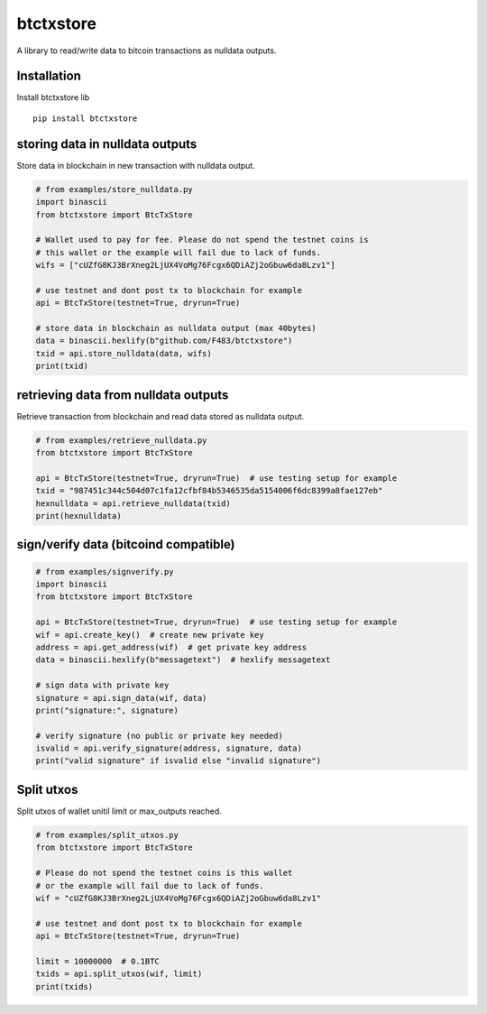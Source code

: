 ##########
btctxstore
##########


|BuildLink|_ |CoverageLink|_ |LicenseLink|_ |IssuesLink|_


.. |BuildLink| image:: https://travis-ci.org/Storj/btctxstore.svg
.. _BuildLink: https://travis-ci.org/Storj/btctxstore

.. |CoverageLink| image:: https://coveralls.io/repos/Storj/btctxstore/badge.svg
.. _CoverageLink: https://coveralls.io/r/Storj/btctxstore

.. |LicenseLink| image:: https://img.shields.io/badge/license-MIT-blue.svg
.. _LicenseLink: https://raw.githubusercontent.com/F483/btctxstore/master/LICENSE

.. |IssuesLink| image:: https://img.shields.io/github/issues/F483/btctxstore.svg
.. _IssuesLink: https://github.com/F483/btctxstore/issues


A library to read/write data to bitcoin transactions as nulldata outputs.


============
Installation
============

Install btctxstore lib

::

  pip install btctxstore


================================
storing data in nulldata outputs
================================

Store data in blockchain in new transaction with nulldata output.

.. code:: python

  # from examples/store_nulldata.py
  import binascii
  from btctxstore import BtcTxStore

  # Wallet used to pay for fee. Please do not spend the testnet coins is
  # this wallet or the example will fail due to lack of funds.
  wifs = ["cUZfG8KJ3BrXneg2LjUX4VoMg76Fcgx6QDiAZj2oGbuw6da8Lzv1"]

  # use testnet and dont post tx to blockchain for example
  api = BtcTxStore(testnet=True, dryrun=True)

  # store data in blockchain as nulldata output (max 40bytes)
  data = binascii.hexlify(b"github.com/F483/btctxstore")
  txid = api.store_nulldata(data, wifs)
  print(txid)


=====================================
retrieving data from nulldata outputs
=====================================

Retrieve transaction from blockchain and read data stored as nulldata output.

.. code:: python

  # from examples/retrieve_nulldata.py
  from btctxstore import BtcTxStore

  api = BtcTxStore(testnet=True, dryrun=True)  # use testing setup for example
  txid = "987451c344c504d07c1fa12cfbf84b5346535da5154006f6dc8399a8fae127eb"
  hexnulldata = api.retrieve_nulldata(txid)
  print(hexnulldata)


======================================
sign/verify data (bitcoind compatible)
======================================

.. code:: python

  # from examples/signverify.py
  import binascii
  from btctxstore import BtcTxStore

  api = BtcTxStore(testnet=True, dryrun=True)  # use testing setup for example
  wif = api.create_key()  # create new private key
  address = api.get_address(wif)  # get private key address
  data = binascii.hexlify(b"messagetext")  # hexlify messagetext

  # sign data with private key
  signature = api.sign_data(wif, data)
  print("signature:", signature)

  # verify signature (no public or private key needed)
  isvalid = api.verify_signature(address, signature, data)
  print("valid signature" if isvalid else "invalid signature")


===========
Split utxos
===========

Split utxos of wallet unitil limit or max_outputs reached.

.. code:: python

  # from examples/split_utxos.py
  from btctxstore import BtcTxStore

  # Please do not spend the testnet coins is this wallet
  # or the example will fail due to lack of funds.
  wif = "cUZfG8KJ3BrXneg2LjUX4VoMg76Fcgx6QDiAZj2oGbuw6da8Lzv1"

  # use testnet and dont post tx to blockchain for example
  api = BtcTxStore(testnet=True, dryrun=True)

  limit = 10000000  # 0.1BTC
  txids = api.split_utxos(wif, limit)
  print(txids)
